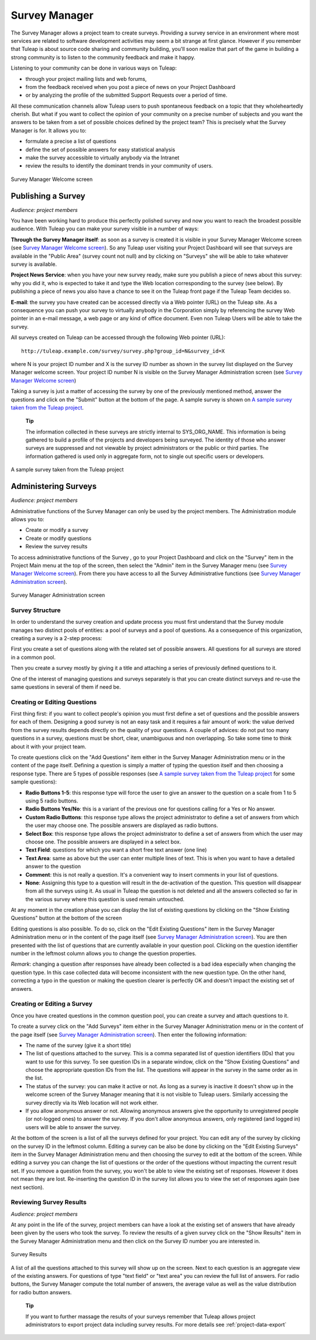 


Survey Manager
==============

The Survey Manager allows a project team to create surveys. Providing a
survey service in an environment where most services are related to
software development activities may seem a bit strange at first glance.
However if you remember that Tuleap is about source code
sharing and community building, you'll soon realize that part of the
game in building a strong community is to listen to the community
feedback and make it happy.

Listening to your community can be done in various ways on
Tuleap:

-  through your project mailing lists and web forums,

-  from the feedback received when you post a piece of news on your
   Project Dashboard

-  or by analyzing the profile of the submitted Support Requests over a
   period of time.

All these communication channels allow Tuleap users to push
spontaneous feedback on a topic that they wholeheartedly cherish. But
what if you want to collect the opinion of your community on a precise
number of subjects and you want the answers to be taken from a set of
possible choices defined by the project team? This is precisely what the
Survey Manager is for. It allows you to:

-  formulate a precise a list of questions

-  define the set of possible answers for easy statistical analysis

-  make the survey accessible to virtually anybody via the Intranet

-  review the results to identify the dominant trends in your community
   of users.

.. figure:: ../images/screenshots/sc_surveywelcome.png
   :align: center
   :alt: Survey Manager Welcome screen
   :name: Survey Manager Welcome screen

   Survey Manager Welcome screen

Publishing a Survey
--------------------

*Audience: project members*

You have been working hard to produce this perfectly polished survey and
now you want to reach the broadest possible audience. With
Tuleap you can make your survey visible in a number of ways:

**Through the Survey Manager itself**: as soon as a survey is created it
is visible in your Survey Manager Welcome screen (see `Survey Manager Welcome screen`_). So any
Tuleap user visiting your Project Dashboard will see that
surveys are available in the "Public Area" (survey count not null) and
by clicking on "Surveys" she will be able to take whatever survey is
available.

**Project News Service**: when you have your new survey ready, make sure
you publish a piece of news about this survey: why you did it, who is
expected to take it and type the Web location corresponding to the
survey (see below). By publishing a piece of news you also have a chance
to see it on the Tuleap front page if the Tuleap
Team decides so.

**E-mail**: the survey you have created can be accessed directly via a
Web pointer (URL) on the Tuleap site. As a consequence you
can push your survey to virtually anybody in the Corporation simply by
referencing the survey Web pointer in an e-mail message, a web page or
any kind of office document. Even non Tuleap Users will be
able to take the survey.

All surveys created on Tuleap can be accessed through the
following Web pointer (URL):

::

    http://tuleap.example.com/survey/survey.php?group_id=N&survey_id=X

where N is your project ID number and X is the survey ID number as shown
in the survey list displayed on the Survey Manager welcome screen. Your
project ID number N is visible on the Survey Manager Administration
screen (see `Survey Manager Welcome screen`_)

Taking a survey is just a matter of accessing the survey by one of the
previously mentioned method, answer the questions and click on the
"Submit" button at the bottom of the page. A sample survey is shown on
`A sample survey taken from the Tuleap project`_.

    **Tip**

    The information collected in these surveys are strictly internal to
    SYS\_ORG\_NAME. This information is being gathered to build a
    profile of the projects and developers being surveyed. The identity
    of those who answer surveys are suppressed and not viewable by
    project administrators or the public or third parties. The
    information gathered is used only in aggregate form, not to single
    out specific users or developers.

.. figure:: ../images/screenshots/sc_surveysample.png
   :align: center
   :alt: A sample survey taken from the Tuleap project
   :name: A sample survey taken from the Tuleap project

   A sample survey taken from the Tuleap project

Administering Surveys
----------------------

*Audience: project members*

Administrative functions of the Survey Manager can only be used by the
project members. The Administration module allows you to:

-  Create or modify a survey

-  Create or modify questions

-  Review the survey results

To access administrative functions of the Survey , go to your Project
Dashboard and click on the "Survey" item in the Project Main menu at the
top of the screen, then select the "Admin" item in the Survey Manager
menu (see `Survey Manager Welcome screen`_). From there you have access to all the Survey
Administrative functions (see `Survey Manager Administration screen`_).

.. figure:: ../images/screenshots/sc_surveyadmin.png
   :align: center
   :alt: Survey Manager Administration screen
   :name: Survey Manager Administration screen

   Survey Manager Administration screen

Survey Structure
`````````````````

In order to understand the survey creation and update process you must
first understand that the Survey module manages two distinct pools of
entities: a pool of surveys and a pool of questions. As a consequence of
this organization, creating a survey is a 2-step process:

First you create a set of questions along with the related set of
possible answers. All questions for all surveys are stored in a common
pool.

Then you create a survey mostly by giving it a title and attaching a
series of previously defined questions to it.

One of the interest of managing questions and surveys separately is that
you can create distinct surveys and re-use the same questions in several
of them if need be.

Creating or Editing Questions
```````````````````````````````

First thing first: if you want to collect people's opinion you must
first define a set of questions and the possible answers for each of
them. Designing a good survey is not an easy task and it requires a fair
amount of work: the value derived from the survey results depends
directly on the quality of your questions. A couple of advices: do not
put too many questions in a survey, questions must be short, clear,
unambiguous and non overlapping. So take some time to think about it
with your project team.

To create questions click on the "Add Questions" item either in the
Survey Manager Administration menu or in the content of the page itself.
Defining a question is simply a matter of typing the question itself and
then choosing a response type. There are 5 types of possible responses
(see `A sample survey taken from the Tuleap project`_ for some sample questions):

-  **Radio Buttons 1-5**: this response type will force the user to give
   an answer to the question on a scale from 1 to 5 using 5 radio
   buttons.

-  **Radio Buttons Yes/No**: this is a variant of the previous one for
   questions calling for a Yes or No answer.

-  **Custom Radio Buttons**: this response type allows the project
   administrator to define a set of answers from which the user may
   choose one. The possible answers are displayed as radio buttons.

-  **Select Box**: this response type allows the project administrator
   to define a set of answers from which the user may choose one. The
   possible answers are displayed in a select box.

-  **Text Field**: questions for which you want a short free text answer
   (one line)

-  **Text Area**: same as above but the user can enter multiple lines of
   text. This is when you want to have a detailed answer to the question

-  **Comment**: this is not really a question. It's a convenient way to
   insert comments in your list of questions.

-  **None**: Assigning this type to a question will result in the
   de-activation of the question. This question will disappear from all
   the surveys using it. As usual in Tuleap the question is
   not deleted and all the answers collected so far in the various
   survey where this question is used remain untouched.

At any moment in the creation phase you can display the list of existing
questions by clicking on the "Show Existing Questions" button at the
bottom of the screen

Editing questions is also possible. To do so, click on the "Edit
Existing Questions" item in the Survey Manager Administration menu or in
the content of the page itself (see `Survey Manager Administration screen`_). You are then presented with the
list of questions that are currently available in your question pool.
Clicking on the question identifier number in the leftmost column allows
you to change the question properties.

*Remark*: changing a question after responses have already been
collected is a bad idea especially when changing the question type. In
this case collected data will become inconsistent with the new question
type. On the other hand, correcting a typo in the question or making the
question clearer is perfectly OK and doesn't impact the existing set of
answers.

Creating or Editing a Survey
``````````````````````````````

Once you have created questions in the common question pool, you can
create a survey and attach questions to it.

To create a survey click on the "Add Surveys" item either in the Survey
Manager Administration menu or in the content of the page itself (see
`Survey Manager Administration screen`_). Then enter the following information:

-  The name of the survey (give it a short title)

-  The list of questions attached to the survey. This is a comma
   separated list of question identifiers (IDs) that you want to use for
   this survey. To see question IDs in a separate window, click on the
   "Show Existing Questions" and choose the appropriate question IDs
   from the list. The questions will appear in the survey in the same
   order as in the list.

-  The status of the survey: you can make it active or not. As long as a
   survey is inactive it doesn't show up in the welcome screen of the
   Survey Manager meaning that it is not visible to Tuleap
   users. Similarly accessing the survey directly via its Web location
   will not work either.

-  If you allow anonymous answer or not. Allowing anonymous answers give
   the opportunity to unregistered people (or not-logged ones) to answer
   the survey. If you don't allow anonymous answers, only registered
   (and logged in) users will be able to answer the survey.

At the bottom of the screen is a list of all the surveys defined for
your project. You can edit any of the survey by clicking on the survey
ID in the leftmost column. Editing a survey can be also be done by
clicking on the "Edit Existing Surveys" item in the Survey Manager
Administration menu and then choosing the survey to edit at the bottom
of the screen. While editing a survey you can change the list of
questions or the order of the questions without impacting the current
result set. If you remove a question from the survey, you won't be able
to view the existing set of responses. However it does not mean they are
lost. Re-inserting the question ID in the survey list allows you to view
the set of responses again (see next section).

Reviewing Survey Results
`````````````````````````

*Audience: project members*

At any point in the life of the survey, project members can have a look
at the existing set of answers that have already been given by the users
who took the survey. To review the results of a given survey click on
the "Show Results" item in the Survey Manager Administration menu and
then click on the Survey ID number you are interested in.

.. figure:: ../images/screenshots/sc_surveyresults.png
   :align: center
   :alt: Survey Results
   :name: Survey Results

   Survey Results

A list of all the questions attached to this survey will show up on the
screen. Next to each question is an aggregate view of the existing
answers. For questions of type "text field" or "text area" you can
review the full list of answers. For radio buttons, the Survey Manager
compute the total number of answers, the average value as well as the
value distribution for radio button answers.

    **Tip**

    If you want to further massage the results of your surveys remember
    that Tuleap allows project administrators to export
    project data including survey results. For more details see :ref:`project-data-export`